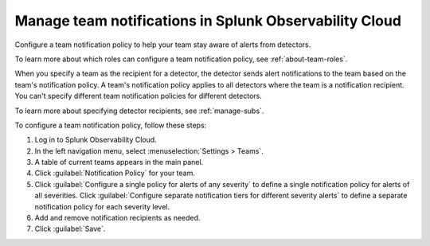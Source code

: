 .. _admin-team-notifications:

*****************************************************************
Manage team notifications in Splunk Observability Cloud
*****************************************************************

.. meta::
      :description: Configure a general team notification policy or by alert severity to help your team stay aware of alerts from detectors.


Configure a team notification policy to help your team stay aware of alerts from detectors.

To learn more about which roles can configure a team notification policy, see :ref:`about-team-roles`.

When you specify a team as the recipient for a detector, the detector sends alert notifications to the team based on the team's notification policy. A team's notification policy applies to all detectors where the team is a notification recipient. You can't specify different team notification policies for different detectors.

To learn more about specifying detector recipients, see :ref:`manage-subs`.

To configure a team notification policy, follow these steps:

#. Log in to Splunk Observability Cloud.

#. In the left navigation menu, select :menuselection:`Settings > Teams`.

#. A table of current teams appears in the main panel.

#. Click :guilabel:`Notification Policy` for your team.

#. Click :guilabel:`Configure a single policy for alerts of any severity` to define a single notification policy for alerts of all severities. Click :guilabel:`Configure separate notification tiers for different severity alerts` to define a separate notification policy for each severity level.

#. Add and remove notification recipients as needed.

#. Click :guilabel:`Save`.
